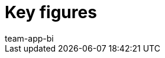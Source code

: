 = Key figures
:page-layout: overview
:page-index: false
:keywords: Key figure, key figure list, plentyBI key figures, plenty BI key figures
:description: Here you'll find reference material for all of the key figures that are included in the plentyBI tool.
:author: team-app-bi
